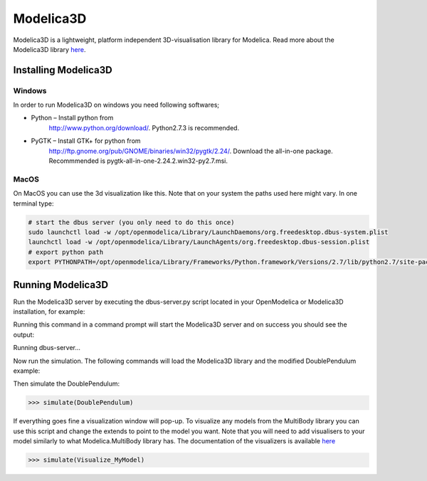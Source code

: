 Modelica3D
==========

.. highlight:: modelica

Modelica3D is a lightweight, platform independent 3D-visualisation
library for Modelica. Read more about the Modelica3D library `here <https://mlcontrol.uebb.tu-berlin.de/redmine/projects/modelica3d-public>`__.

Installing Modelica3D
---------------------

Windows
~~~~~~~

In order to run Modelica3D on windows you need following softwares;

-  Python – Install python from
       http://www.python.org/download/.
       Python2.7.3 is recommended.

-  PyGTK – Install GTK+ for python from
       http://ftp.gnome.org/pub/GNOME/binaries/win32/pygtk/2.24/.
       Download the all-in-one package. Recommmended is
       pygtk-all-in-one-2.24.2.win32-py2.7.msi.

MacOS
~~~~~

On MacOS you can use the 3d visualization like this. Note that on your
system the paths used here might vary. In one terminal type:

.. code-block :: bash

  # start the dbus server (you only need to do this once)
  sudo launchctl load -w /opt/openmodelica/Library/LaunchDaemons/org.freedesktop.dbus-system.plist
  launchctl load -w /opt/openmodelica/Library/LaunchAgents/org.freedesktop.dbus-session.plist
  # export python path
  export PYTHONPATH=/opt/openmodelica/Library/Frameworks/Python.framework/Versions/2.7/lib/python2.7/site-packages:$PYTHONPATH

Running Modelica3D
------------------

Run the Modelica3D server by executing the dbus-server.py script located
in your OpenModelica or Modelica3D installation, for example:

.. omc-mos ::

  "python " + getInstallationDirectoryPath() + "/lib/omlibrary-modelica3d/osg-gtk/dbus-server.py"

Running this command in a command prompt will start the Modelica3D
server and on success you should see the output:

Running dbus-server...

Now run the simulation. The following commands will load the Modelica3D
library and the modified DoublePendulum example:

.. omc-mos ::

  loadModelica3D()

.. omc-loadstring ::

  model DoublePendulum
    extends Modelica.Mechanics.MultiBody.Examples.Elementary.DoublePendulum;
    inner ModelicaServices.Modelica3D.Controller m3d_control;
  end DoublePendulum;

Then simulate the DoublePendulum:

>>> simulate(DoublePendulum)

If everything goes fine a visualization window will pop-up. To visualize
any models from the MultiBody library you can use this script and change
the extends to point to the model you want. Note that you will need to
add visualisers to your model similarly to what Modelica.MultiBody
library has. The documentation of the visualizers is available `here <https://build.openmodelica.org/Documentation/Modelica.Mechanics.MultiBody.Visualizers.html>`__

.. omc-mos ::

  loadModelica3D()

.. omc-loadstring ::

  model Visualize_MyModel
    inner ModelicaServices.Modelica3D.Controller m3d_control;
    extends MyModel;
  end Visualize_MyModel;

>>> simulate(Visualize_MyModel)
